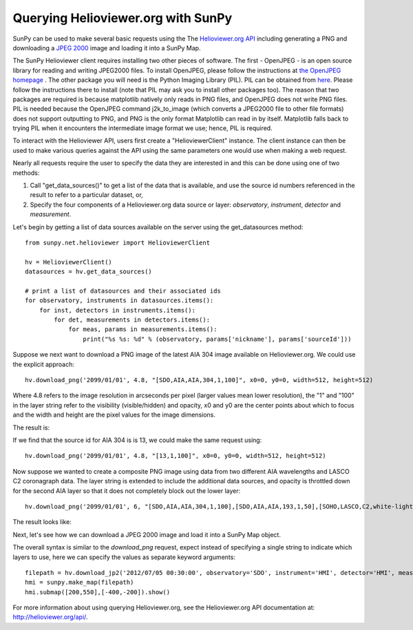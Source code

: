 -----------------------------------
Querying Helioviewer.org with SunPy
-----------------------------------
SunPy can be used to make several basic requests using the The `Helioviewer.org API <http://helioviewer.org/api/>`__
including generating a PNG and downloading a `JPEG 2000 <http://wiki.helioviewer.org/wiki/JPEG_2000>`__
image and loading it into a SunPy Map.

The SunPy Helioviewer client requires installing two other pieces of software.
The first - OpenJPEG - is an open source library for reading and writing JPEG2000 
files.  To install OpenJPEG, please follow the instructions at `the OpenJPEG 
homepage <http://www.openjpeg.org>`__ .  The other package you will need is
the Python Imaging Library (PIL).  PIL can be obtained from 
`here <http://www.pythonware.com/products/pil/>`__.
Please follow the instructions there to install (note that PIL may ask you to
install other packages too).  The reason that two packages are required is
because matplotlib natively only reads in PNG files, and OpenJPEG 
does not write PNG files.
PIL is needed because the OpenJPEG command j2k_to_image (which converts a JPEG2000
file to other file formats) does not support outputting to PNG, and PNG is the 
only format Matplotlib can read in by itself. Matplotlib falls back to trying PIL 
when it encounters the intermediate image format we use; hence, PIL is required.

To interact with the Helioviewer API, users first create a "HelioviewerClient"
instance. The client instance can then be used to make various queries against
the API using the same parameters one would use when making a web request.

Nearly all requests require the user to specify the data they are interested in
and this can be done using one of two methods:

1. Call "get_data_sources()" to get a list of the data that is available, and use the source id numbers referenced in the result to refer to a particular dataset, or,
2. Specify the four components of a Helioviewer.org data source or layer: *observatory*, *instrument*, *detector* and *measurement*.

Let's begin by getting a list of data sources available on the server
using the get_datasources method::

    from sunpy.net.helioviewer import HelioviewerClient
    
    hv = HelioviewerClient()
    datasources = hv.get_data_sources()
    
    # print a list of datasources and their associated ids
    for observatory, instruments in datasources.items():
        for inst, detectors in instruments.items():
            for det, measurements in detectors.items():
                for meas, params in measurements.items():
                    print("%s %s: %d" % (observatory, params['nickname'], params['sourceId']))
                    
Suppose we next want to download a PNG image of the latest
AIA 304 image available on Helioviewer.org. We could use the explicit 
approach: ::

    hv.download_png('2099/01/01', 4.8, "[SDO,AIA,AIA,304,1,100]", x0=0, y0=0, width=512, height=512)

Where 4.8 refers to the image resolution in arcseconds per pixel (larger values 
mean lower resolution), the "1" and "100" in the layer string refer to the
visibility (visible/hidden) and opacity, x0 and y0 are the center points about 
which to focus and the width and height are the pixel values for the image 
dimensions.


The result is:

.. image:: ../images/helioviewer_download_png_ex1.png

If we find that the source id for AIA 304 is is 13, we could make the same
request using: ::
    
    hv.download_png('2099/01/01', 4.8, "[13,1,100]", x0=0, y0=0, width=512, height=512)
    
Now suppose we wanted to create a composite PNG image using data from two 
different AIA wavelengths and LASCO C2 coronagraph data. The layer string is
extended to include the additional data sources, and opacity is throttled
down for the second AIA layer so that it does not completely block out the
lower layer: ::

    hv.download_png('2099/01/01', 6, "[SDO,AIA,AIA,304,1,100],[SDO,AIA,AIA,193,1,50],[SOHO,LASCO,C2,white-light,1,100]", x0=0, y0=0, width=768, height=768)

The result looks like:

.. image:: ../images/helioviewer_download_png_ex2.png

Next, let's see how we can download a JPEG 2000 image and load it into a SunPy
Map object.

The overall syntax is similar to the *download_png* request, expect instead of
specifying a single string to indicate which layers to use, here we
can specify the values as separate keyword arguments: ::

    filepath = hv.download_jp2('2012/07/05 00:30:00', observatory='SDO', instrument='HMI', detector='HMI', measurement='continuum')
    hmi = sunpy.make_map(filepath)
    hmi.submap([200,550],[-400,-200]).show()

.. image:: ../images/helioviewer_download_jp2_ex.png

For more information about using querying Helioviewer.org, see the Helioviewer.org
API documentation at: `http://helioviewer.org/api/ <http://helioviewer.org/api/>`__.
